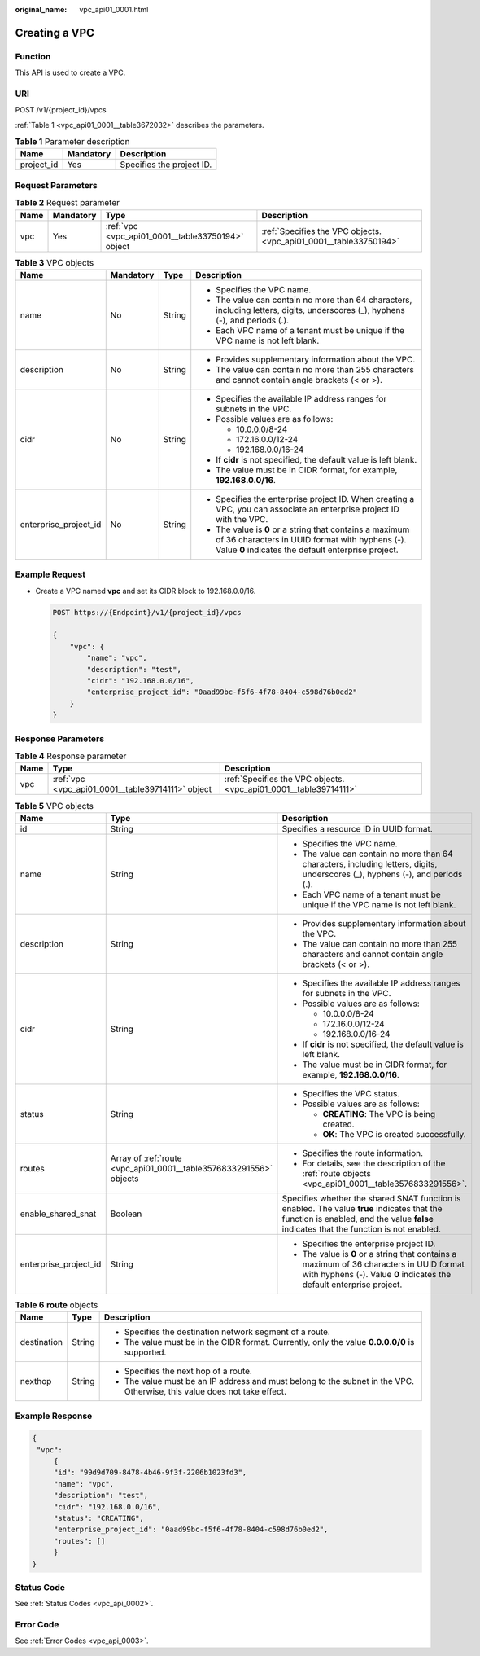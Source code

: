 :original_name: vpc_api01_0001.html

.. _vpc_api01_0001:

Creating a VPC
==============

Function
--------

This API is used to create a VPC.

URI
---

POST /v1/{project_id}/vpcs

:ref:`Table 1 <vpc_api01_0001__table3672032>` describes the parameters.

.. _vpc_api01_0001__table3672032:

.. table:: **Table 1** Parameter description

   ========== ========= =========================
   Name       Mandatory Description
   ========== ========= =========================
   project_id Yes       Specifies the project ID.
   ========== ========= =========================

Request Parameters
------------------

.. table:: **Table 2** Request parameter

   +------+-----------+---------------------------------------------------+-------------------------------------------------------------------+
   | Name | Mandatory | Type                                              | Description                                                       |
   +======+===========+===================================================+===================================================================+
   | vpc  | Yes       | :ref:`vpc <vpc_api01_0001__table33750194>` object | :ref:`Specifies the VPC objects. <vpc_api01_0001__table33750194>` |
   +------+-----------+---------------------------------------------------+-------------------------------------------------------------------+

.. _vpc_api01_0001__table33750194:

.. table:: **Table 3** VPC objects

   +-----------------------+-----------------+-----------------+-------------------------------------------------------------------------------------------------------------------------------------------------------------------+
   | Name                  | Mandatory       | Type            | Description                                                                                                                                                       |
   +=======================+=================+=================+===================================================================================================================================================================+
   | name                  | No              | String          | -  Specifies the VPC name.                                                                                                                                        |
   |                       |                 |                 | -  The value can contain no more than 64 characters, including letters, digits, underscores (_), hyphens (-), and periods (.).                                    |
   |                       |                 |                 | -  Each VPC name of a tenant must be unique if the VPC name is not left blank.                                                                                    |
   +-----------------------+-----------------+-----------------+-------------------------------------------------------------------------------------------------------------------------------------------------------------------+
   | description           | No              | String          | -  Provides supplementary information about the VPC.                                                                                                              |
   |                       |                 |                 | -  The value can contain no more than 255 characters and cannot contain angle brackets (< or >).                                                                  |
   +-----------------------+-----------------+-----------------+-------------------------------------------------------------------------------------------------------------------------------------------------------------------+
   | cidr                  | No              | String          | -  Specifies the available IP address ranges for subnets in the VPC.                                                                                              |
   |                       |                 |                 | -  Possible values are as follows:                                                                                                                                |
   |                       |                 |                 |                                                                                                                                                                   |
   |                       |                 |                 |    -  10.0.0.0/8-24                                                                                                                                               |
   |                       |                 |                 |    -  172.16.0.0/12-24                                                                                                                                            |
   |                       |                 |                 |    -  192.168.0.0/16-24                                                                                                                                           |
   |                       |                 |                 |                                                                                                                                                                   |
   |                       |                 |                 | -  If **cidr** is not specified, the default value is left blank.                                                                                                 |
   |                       |                 |                 | -  The value must be in CIDR format, for example, **192.168.0.0/16**.                                                                                             |
   +-----------------------+-----------------+-----------------+-------------------------------------------------------------------------------------------------------------------------------------------------------------------+
   | enterprise_project_id | No              | String          | -  Specifies the enterprise project ID. When creating a VPC, you can associate an enterprise project ID with the VPC.                                             |
   |                       |                 |                 | -  The value is **0** or a string that contains a maximum of 36 characters in UUID format with hyphens (-). Value **0** indicates the default enterprise project. |
   +-----------------------+-----------------+-----------------+-------------------------------------------------------------------------------------------------------------------------------------------------------------------+

Example Request
---------------

-  Create a VPC named **vpc** and set its CIDR block to 192.168.0.0/16.

   .. code-block:: text

      POST https://{Endpoint}/v1/{project_id}/vpcs

      {
          "vpc": {
              "name": "vpc",
              "description": "test",
              "cidr": "192.168.0.0/16",
              "enterprise_project_id": "0aad99bc-f5f6-4f78-8404-c598d76b0ed2"
          }
      }

Response Parameters
-------------------

.. table:: **Table 4** Response parameter

   +------+---------------------------------------------------+-------------------------------------------------------------------+
   | Name | Type                                              | Description                                                       |
   +======+===================================================+===================================================================+
   | vpc  | :ref:`vpc <vpc_api01_0001__table39714111>` object | :ref:`Specifies the VPC objects. <vpc_api01_0001__table39714111>` |
   +------+---------------------------------------------------+-------------------------------------------------------------------+

.. _vpc_api01_0001__table39714111:

.. table:: **Table 5** VPC objects

   +-----------------------+--------------------------------------------------------------------+---------------------------------------------------------------------------------------------------------------------------------------------------------------------------------------+
   | Name                  | Type                                                               | Description                                                                                                                                                                           |
   +=======================+====================================================================+=======================================================================================================================================================================================+
   | id                    | String                                                             | Specifies a resource ID in UUID format.                                                                                                                                               |
   +-----------------------+--------------------------------------------------------------------+---------------------------------------------------------------------------------------------------------------------------------------------------------------------------------------+
   | name                  | String                                                             | -  Specifies the VPC name.                                                                                                                                                            |
   |                       |                                                                    | -  The value can contain no more than 64 characters, including letters, digits, underscores (_), hyphens (-), and periods (.).                                                        |
   |                       |                                                                    | -  Each VPC name of a tenant must be unique if the VPC name is not left blank.                                                                                                        |
   +-----------------------+--------------------------------------------------------------------+---------------------------------------------------------------------------------------------------------------------------------------------------------------------------------------+
   | description           | String                                                             | -  Provides supplementary information about the VPC.                                                                                                                                  |
   |                       |                                                                    | -  The value can contain no more than 255 characters and cannot contain angle brackets (< or >).                                                                                      |
   +-----------------------+--------------------------------------------------------------------+---------------------------------------------------------------------------------------------------------------------------------------------------------------------------------------+
   | cidr                  | String                                                             | -  Specifies the available IP address ranges for subnets in the VPC.                                                                                                                  |
   |                       |                                                                    | -  Possible values are as follows:                                                                                                                                                    |
   |                       |                                                                    |                                                                                                                                                                                       |
   |                       |                                                                    |    -  10.0.0.0/8-24                                                                                                                                                                   |
   |                       |                                                                    |    -  172.16.0.0/12-24                                                                                                                                                                |
   |                       |                                                                    |    -  192.168.0.0/16-24                                                                                                                                                               |
   |                       |                                                                    |                                                                                                                                                                                       |
   |                       |                                                                    | -  If **cidr** is not specified, the default value is left blank.                                                                                                                     |
   |                       |                                                                    | -  The value must be in CIDR format, for example, **192.168.0.0/16**.                                                                                                                 |
   +-----------------------+--------------------------------------------------------------------+---------------------------------------------------------------------------------------------------------------------------------------------------------------------------------------+
   | status                | String                                                             | -  Specifies the VPC status.                                                                                                                                                          |
   |                       |                                                                    | -  Possible values are as follows:                                                                                                                                                    |
   |                       |                                                                    |                                                                                                                                                                                       |
   |                       |                                                                    |    -  **CREATING**: The VPC is being created.                                                                                                                                         |
   |                       |                                                                    |    -  **OK**: The VPC is created successfully.                                                                                                                                        |
   +-----------------------+--------------------------------------------------------------------+---------------------------------------------------------------------------------------------------------------------------------------------------------------------------------------+
   | routes                | Array of :ref:`route <vpc_api01_0001__table3576833291556>` objects | -  Specifies the route information.                                                                                                                                                   |
   |                       |                                                                    | -  For details, see the description of the :ref:`route objects <vpc_api01_0001__table3576833291556>`.                                                                                 |
   +-----------------------+--------------------------------------------------------------------+---------------------------------------------------------------------------------------------------------------------------------------------------------------------------------------+
   | enable_shared_snat    | Boolean                                                            | Specifies whether the shared SNAT function is enabled. The value **true** indicates that the function is enabled, and the value **false** indicates that the function is not enabled. |
   +-----------------------+--------------------------------------------------------------------+---------------------------------------------------------------------------------------------------------------------------------------------------------------------------------------+
   | enterprise_project_id | String                                                             | -  Specifies the enterprise project ID.                                                                                                                                               |
   |                       |                                                                    | -  The value is **0** or a string that contains a maximum of 36 characters in UUID format with hyphens (-). Value **0** indicates the default enterprise project.                     |
   +-----------------------+--------------------------------------------------------------------+---------------------------------------------------------------------------------------------------------------------------------------------------------------------------------------+

.. _vpc_api01_0001__table3576833291556:

.. table:: **Table 6** **route** objects

   +-----------------------+-----------------------+--------------------------------------------------------------------------------------------------------------------------+
   | Name                  | Type                  | Description                                                                                                              |
   +=======================+=======================+==========================================================================================================================+
   | destination           | String                | -  Specifies the destination network segment of a route.                                                                 |
   |                       |                       | -  The value must be in the CIDR format. Currently, only the value **0.0.0.0/0** is supported.                           |
   +-----------------------+-----------------------+--------------------------------------------------------------------------------------------------------------------------+
   | nexthop               | String                | -  Specifies the next hop of a route.                                                                                    |
   |                       |                       | -  The value must be an IP address and must belong to the subnet in the VPC. Otherwise, this value does not take effect. |
   +-----------------------+-----------------------+--------------------------------------------------------------------------------------------------------------------------+

Example Response
----------------

.. code-block::

   {
    "vpc":
        {
        "id": "99d9d709-8478-4b46-9f3f-2206b1023fd3",
        "name": "vpc",
        "description": "test",
        "cidr": "192.168.0.0/16",
        "status": "CREATING",
        "enterprise_project_id": "0aad99bc-f5f6-4f78-8404-c598d76b0ed2",
        "routes": []
        }
   }

Status Code
-----------

See :ref:`Status Codes <vpc_api_0002>`.

Error Code
----------

See :ref:`Error Codes <vpc_api_0003>`.
